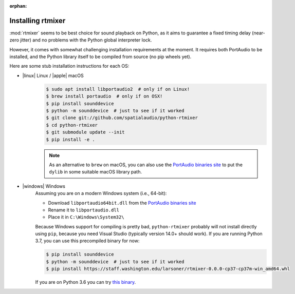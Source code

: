 :orphan:

.. _rtmixer_installation:

Installing rtmixer
==================

:mod:`rtmixer` seems to be best choice for sound playback on Python, as it
aims to guarantee a fixed timing delay (near-zero jitter) and no problems with
the Python global interpreter lock.

However, it comes with somewhat challenging installation requirements at the
moment. It requires both PortAudio to be installed, and the Python library
itself to be compiled from source (no pip wheels yet).

Here are some stub installation instructions for each OS:

- |linux| Linux / |apple| macOS
    .. code-block:: console

       $ sudo apt install libportaudio2  # only if on Linux!
       $ brew install portaudio  # only if on OSX!
       $ pip install sounddevice
       $ python -m sounddevice  # just to see if it worked
       $ git clone git://github.com/spatialaudio/python-rtmixer
       $ cd python-rtmixer
       $ git submodule update --init
       $ pip install -e .


    .. note:: As an alternative to ``brew`` on macOS, you can also use the
             `PortAudio binaries site`_ to put the ``dylib`` in some
             suitable macOS library path.

- |windows| Windows
    Assuming you are on a modern Windows system (i.e., 64-bit):

    - Download ``libportaudio64bit.dll`` from the `PortAudio binaries site`_
    - Rename it to ``libportaudio.dll``
    - Place it in ``C:\Windows\System32\``

    Because Windows support for compiling is pretty bad, ``python-rtmixer``
    probably will not install directly using ``pip``, because you need
    Visual Studio (typically version 14.0+ should work). If you are running
    Python 3.7, you can use this precompiled binary for now:

    .. code-block:: console

       $ pip install sounddevice
       $ python -m sounddevice  # just to see if it worked
       $ pip install https://staff.washington.edu/larsoner/rtmixer-0.0.0-cp37-cp37m-win_amd64.whl

    If you are on Python 3.6 you can try
    `this binary <https://staff.washington.edu/larsoner/rtmixer-0.0.0-cp36-cp36m-win_amd64.whl>`__.

.. _`PortAudio binaries site`: https://github.com/spatialaudio/portaudio-binaries
